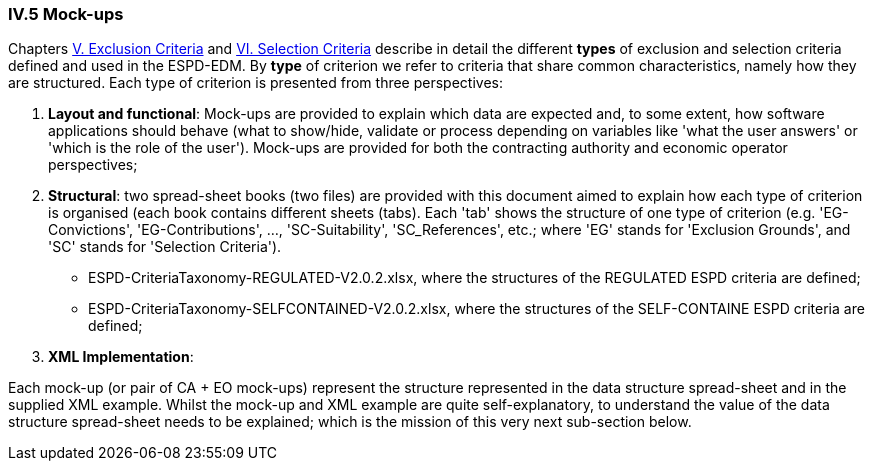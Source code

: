 
=== IV.5 Mock-ups

Chapters link:#v-exclusion-criteria[V. Exclusion Criteria] and link:#vi-selection-criteria[VI. Selection Criteria]
describe in detail the different *types* of exclusion and selection criteria defined and used in the ESPD-EDM.
By *type* of criterion we refer to criteria that share common characteristics, namely how they are structured.
Each type of criterion is presented from three perspectives:

. *Layout and functional*: Mock-ups are provided to explain which data are expected and, to some extent, how software applications should behave (what to show/hide, validate or process depending on variables like 'what the user answers' or 'which is the role of the user'). Mock-ups are provided for both the contracting authority and economic operator perspectives; 

. *Structural*: two spread-sheet books (two files) are provided with this document aimed to explain how each type of criterion is organised (each book contains different sheets (tabs). Each 'tab' shows the structure of one type of criterion (e.g. 'EG-Convictions', 'EG-Contributions', ..., 'SC-Suitability', 'SC_References', etc.; where 'EG' stands for 'Exclusion Grounds', and 'SC' stands for 'Selection Criteria').    

** ESPD-CriteriaTaxonomy-REGULATED-V2.0.2.xlsx, where the structures of the REGULATED ESPD criteria are defined;

** ESPD-CriteriaTaxonomy-SELFCONTAINED-V2.0.2.xlsx, where the structures of the SELF-CONTAINE ESPD criteria are defined;  

. *XML Implementation*: 

Each mock-up (or pair of CA + EO mock-ups) represent the structure represented in the data structure spread-sheet and in the supplied XML example. Whilst the mock-up and XML example are quite self-explanatory, to understand the value of the data structure spread-sheet needs to be explained; which is the mission of this very next sub-section below.

